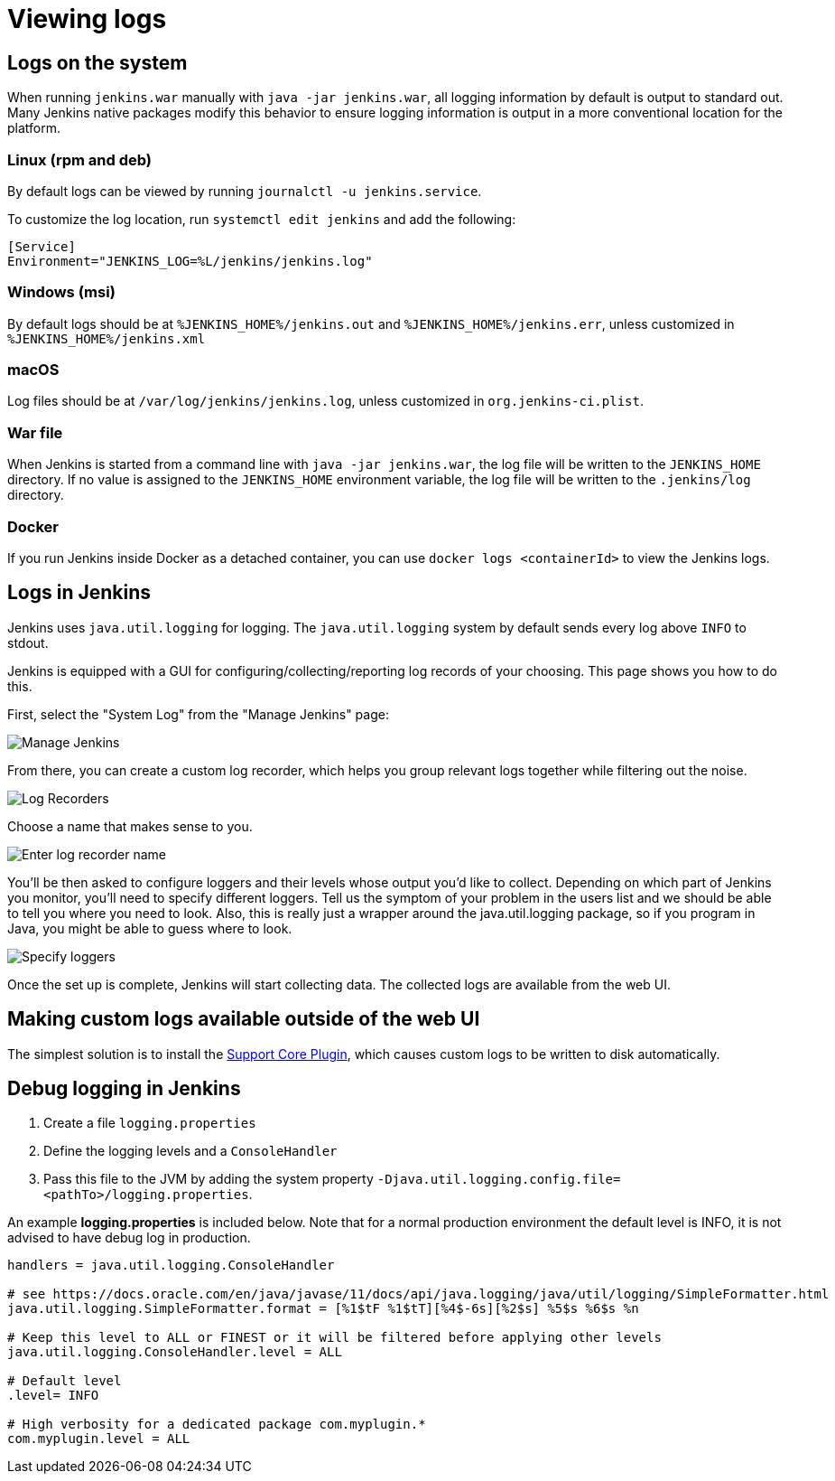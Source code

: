 = Viewing logs

== Logs on the system

When running `jenkins.war` manually with `java -jar jenkins.war`,
all logging information by default is output to standard out. Many
Jenkins native packages modify this behavior to ensure logging
information is output in a more conventional location for the platform.

=== Linux (rpm and deb)

By default logs can be viewed by running `journalctl -u jenkins.service`.

To customize the log location,
run `systemctl edit jenkins` and add the following:

[source]
----
[Service]
Environment="JENKINS_LOG=%L/jenkins/jenkins.log"
----

=== Windows (msi)

By default logs should be at `%JENKINS_HOME%/jenkins.out` and `%JENKINS_HOME%/jenkins.err`, unless customized in `%JENKINS_HOME%/jenkins.xml`

=== macOS

Log files should be at `+/var/log/jenkins/jenkins.log+`, unless customized in `org.jenkins-ci.plist`.

=== War file 

When Jenkins is started from a command line with `+java -jar jenkins.war+`, the log file will be written to the `+JENKINS_HOME+` directory.
If no value is assigned to the `+JENKINS_HOME+` environment variable, the log file will be written to the `+.jenkins/log+` directory.


=== Docker

If you run Jenkins inside Docker as a detached container, you can use `docker logs <containerId>` to view the Jenkins logs.

== Logs in Jenkins

Jenkins uses `java.util.logging` for logging. The `java.util.logging` system by
default sends every log above `INFO` to stdout.

Jenkins is equipped with a GUI for configuring/collecting/reporting log records of your choosing. 
This page shows you how to do this.

First, select the "System Log" from the "Manage Jenkins" page:

image::logging-manage-screen.png["Manage Jenkins"]

From there, you can create a custom log recorder, which helps you group
relevant logs together while filtering out the noise.

image::logging-log-recorders.png["Log Recorders"]

Choose a name that makes sense to you.

image::logging-enter-name.png["Enter log recorder name"]

You'll be then asked to configure loggers and their levels whose output
you'd like to collect. Depending on which part of Jenkins you monitor,
you'll need to specify different loggers. Tell us the symptom of your
problem in the users list and we should be able to tell you where you
need to look. Also, this is really just a wrapper around the
java.util.logging package, so if you program in Java, you might be able
to guess where to look.

image::logging-logger-config.png["Specify loggers"]

Once the set up is complete, Jenkins will start collecting data. The
collected logs are available from the web UI.

== Making custom logs available outside of the web UI

The simplest solution is to install the link:https://plugins.jenkins.io/support-core[Support Core Plugin], 
which causes custom logs to be written to disk automatically.

== Debug logging in Jenkins

1. Create a file `logging.properties`
2. Define the logging levels and a `ConsoleHandler`
3. Pass this file to the JVM by adding the system property `-Djava.util.logging.config.file=<pathTo>/logging.properties`.

An example *logging.properties* is included below.
Note that for a normal production environment the default level is INFO, it is not advised to have debug log in production.

[source]
----
handlers = java.util.logging.ConsoleHandler

# see https://docs.oracle.com/en/java/javase/11/docs/api/java.logging/java/util/logging/SimpleFormatter.html
java.util.logging.SimpleFormatter.format = [%1$tF %1$tT][%4$-6s][%2$s] %5$s %6$s %n

# Keep this level to ALL or FINEST or it will be filtered before applying other levels
java.util.logging.ConsoleHandler.level = ALL

# Default level
.level= INFO

# High verbosity for a dedicated package com.myplugin.*
com.myplugin.level = ALL
----
